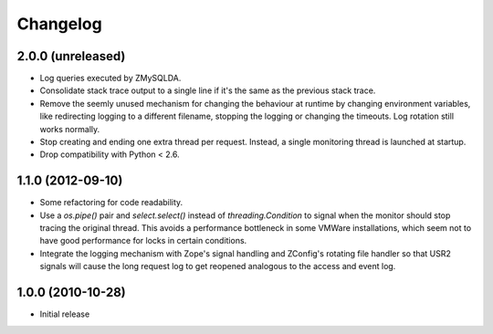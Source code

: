 Changelog
=========

2.0.0 (unreleased)
------------------

- Log queries executed by ZMySQLDA.

- Consolidate stack trace output to a single line if it's the same as the
  previous stack trace.

- Remove the seemly unused mechanism for changing the behaviour at runtime by
  changing environment variables, like redirecting logging to a different
  filename, stopping the logging or changing the timeouts. Log rotation still
  works normally.

- Stop creating and ending one extra thread per request. Instead, a single
  monitoring thread is launched at startup.

- Drop compatibility with Python < 2.6.

1.1.0 (2012-09-10)
------------------

- Some refactoring for code readability.

- Use a `os.pipe()` pair and `select.select()` instead of
  `threading.Condition` to signal when the monitor should stop tracing
  the original thread. This avoids a performance bottleneck in some
  VMWare installations, which seem not to have good performance for locks
  in certain conditions.

- Integrate the logging mechanism with Zope's signal handling and ZConfig's
  rotating file handler so that USR2 signals will cause the long request log
  to get reopened analogous to the access and event log.

1.0.0 (2010-10-28)
------------------

- Initial release
